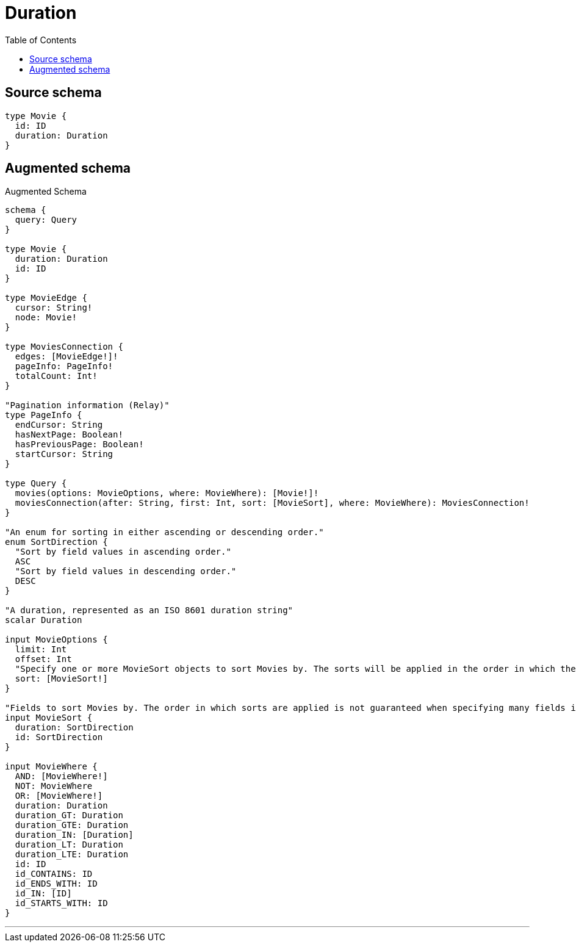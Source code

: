 :toc:

= Duration

== Source schema

[source,graphql,schema=true]
----
type Movie {
  id: ID
  duration: Duration
}
----

== Augmented schema

.Augmented Schema
[source,graphql]
----
schema {
  query: Query
}

type Movie {
  duration: Duration
  id: ID
}

type MovieEdge {
  cursor: String!
  node: Movie!
}

type MoviesConnection {
  edges: [MovieEdge!]!
  pageInfo: PageInfo!
  totalCount: Int!
}

"Pagination information (Relay)"
type PageInfo {
  endCursor: String
  hasNextPage: Boolean!
  hasPreviousPage: Boolean!
  startCursor: String
}

type Query {
  movies(options: MovieOptions, where: MovieWhere): [Movie!]!
  moviesConnection(after: String, first: Int, sort: [MovieSort], where: MovieWhere): MoviesConnection!
}

"An enum for sorting in either ascending or descending order."
enum SortDirection {
  "Sort by field values in ascending order."
  ASC
  "Sort by field values in descending order."
  DESC
}

"A duration, represented as an ISO 8601 duration string"
scalar Duration

input MovieOptions {
  limit: Int
  offset: Int
  "Specify one or more MovieSort objects to sort Movies by. The sorts will be applied in the order in which they are arranged in the array."
  sort: [MovieSort!]
}

"Fields to sort Movies by. The order in which sorts are applied is not guaranteed when specifying many fields in one MovieSort object."
input MovieSort {
  duration: SortDirection
  id: SortDirection
}

input MovieWhere {
  AND: [MovieWhere!]
  NOT: MovieWhere
  OR: [MovieWhere!]
  duration: Duration
  duration_GT: Duration
  duration_GTE: Duration
  duration_IN: [Duration]
  duration_LT: Duration
  duration_LTE: Duration
  id: ID
  id_CONTAINS: ID
  id_ENDS_WITH: ID
  id_IN: [ID]
  id_STARTS_WITH: ID
}

----

'''
